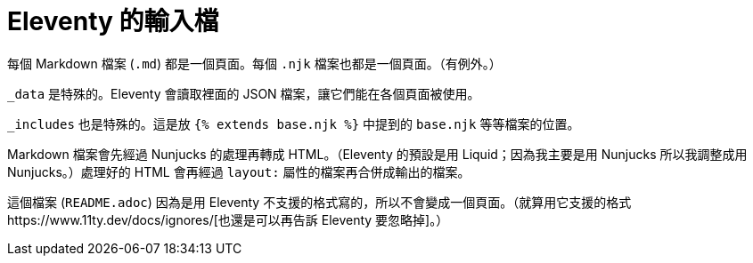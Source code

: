 = Eleventy 的輸入檔

每個 Markdown 檔案 (`.md`) 都是一個頁面。每個 `.njk` 檔案也都是一個頁面。（有例外。）

`_data` 是特殊的。Eleventy 會讀取裡面的 JSON 檔案，讓它們能在各個頁面被使用。

`_includes` 也是特殊的。這是放 `{% extends base.njk %}` 中提到的 `base.njk` 等等檔案的位置。

Markdown 檔案會先經過 Nunjucks 的處理再轉成 HTML。（Eleventy 的預設是用 Liquid；因為我主要是用 Nunjucks 所以我調整成用 Nunjucks。）處理好的 HTML 會再經過 ``layout:`` 屬性的檔案再合併成輸出的檔案。

這個檔案 (`README.adoc`) 因為是用 Eleventy 不支援的格式寫的，所以不會變成一個頁面。（就算用它支援的格式https://www.11ty.dev/docs/ignores/[也還是可以再告訴 Eleventy 要忽略掉]。）
